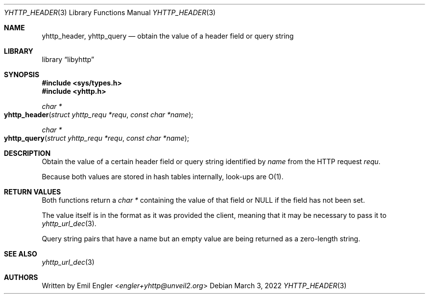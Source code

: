 .\" Copyright (c) 2022 Emil Engler <engler+epitaph@unveil2.org>
.\"
.\" Permission to use, copy, modify, and distribute this software for any
.\" purpose with or without fee is hereby granted, provided that the above
.\" copyright notice and this permission notice appear in all copies.
.\"
.\" THE SOFTWARE IS PROVIDED "AS IS" AND THE AUTHOR DISCLAIMS ALL WARRANTIES
.\" WITH REGARD TO THIS SOFTWARE INCLUDING ALL IMPLIED WARRANTIES OF
.\" MERCHANTABILITY AND FITNESS. IN NO EVENT SHALL THE AUTHOR BE LIABLE FOR
.\" ANY SPECIAL, DIRECT, INDIRECT, OR CONSEQUENTIAL DAMAGES OR ANY DAMAGES
.\" WHATSOEVER RESULTING FROM LOSS OF USE, DATA OR PROFITS, WHETHER IN AN
.\" ACTION OF CONTRACT, NEGLIGENCE OR OTHER TORTIOUS ACTION, ARISING OUT OF
.\" OR IN CONNECTION WITH THE USE OR PERFORMANCE OF THIS SOFTWARE.
.\"
.Dd March 3, 2022
.Dt YHTTP_HEADER 3
.Os
.Sh NAME
.Nm yhttp_header ,
.Nm yhttp_query
.Nd obtain the value of a header field or query string
.Sh LIBRARY
.Lb libyhttp
.Sh SYNOPSIS
.In sys/types.h
.In yhttp.h
.Ft "char *"
.Fo yhttp_header
.Fa "struct yhttp_requ *requ"
.Fa "const char *name"
.Fc
.Ft "char *"
.Fo yhttp_query
.Fa "struct yhttp_requ *requ"
.Fa "const char *name"
.Fc
.Sh DESCRIPTION
Obtain the value of a certain header field or query string identified by
.Fa name
from the HTTP request
.Fa requ .
.Pp
Because both values are stored in hash tables internally, look-ups are O(1).
.Sh RETURN VALUES
Both functions return a
.Vt "char *"
containing the value of that field
or
.Dv NULL
if the field has not been set.
.Pp
The value itself is in the format as it was provided the client, meaning that
it may be necessary to pass it to
.Xr yhttp_url_dec 3 .
.Pp
Query string pairs that have a name but an empty value are being returned as
a zero-length string.
.Sh SEE ALSO
.Xr yhttp_url_dec 3
.Sh AUTHORS
Written by
.An Emil Engler Aq Mt engler+yhttp@unveil2.org
